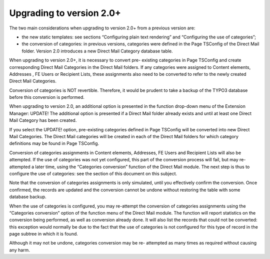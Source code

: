 ﻿

.. ==================================================
.. FOR YOUR INFORMATION
.. --------------------------------------------------
.. -*- coding: utf-8 -*- with BOM.

.. ==================================================
.. DEFINE SOME TEXTROLES
.. --------------------------------------------------
.. role::   underline
.. role::   typoscript(code)
.. role::   ts(typoscript)
   :class:  typoscript
.. role::   php(code)


Upgrading to version 2.0+
-------------------------

The two main considerations when upgrading to version 2.0+ from a
previous version are:

- the new static templates: see sections “Configuring plain text
  rendering” and “Configuring the use of categories”;

- the conversion of categories: in previous versions, categories were
  defined in the Page TSConfig of the Direct Mail folder. Version 2.0
  introduces a new Direct Mail Category database table.

When upgrading to version 2.0+, it is necessary to convert pre-
existing categories in Page TSConfig and create corresponding Direct
Mail Categories in the Direct Mail folders. If any categories were
assigned to Content elements, Addresses , FE Users or Recipient Lists,
these assignments also need to be converted to refer to the newly
created Direct Mail Categories.

Conversion of categories is NOT revertible. Therefore, it would be
prudent to take a backup of the TYPO3 database before this conversion
is performed.

When upgrading to version 2.0, an additional option is presented in
the function drop-down menu of the Extension Manager: UPDATE! The
additional option is presented if a Direct Mail folder already exists
and until at least one Direct Mail Category has been created.

If you select the UPDATE! option, pre-existing categories defined in
Page TSConfig will be converted into new Direct Mail Categories. The
Direct Mail categories will be created in each of the Direct Mail
folders for which category definitions may be found in Page TSConfig.

Conversion of categories assignments in Content elements, Addresses,
FE Users and Recipient Lists will also be attempted. If the use of
categories was not yet configured, this part of the conversion process
will fail, but may re-attempted a later time, using the “Categories
conversion” function of the Direct Mail module. The next step is thus
to configure the use of categories: see the section of this document
on this subject.

Note that the conversion of categories assignments is only simulated,
until you effectively confirm the conversion. Once confirmed, the
records are updated and the conversion cannot be undone without
restoring the table with some database backup.

When the use of categories is configured, you may re-attempt the
conversion of categories assignments using the “Categories conversion”
option of the function menu of the Direct Mail module. The function
will report statistics on the conversion being performed, as well as
conversion already done. It will also list the records that could not
be converted: this exception would normally be due to the fact that
the use of categories is not configured for this type of record in the
page subtree in which it is found.

Although it may not be undone, categories conversion may be re-
attempted as many times as required without causing any harm.


